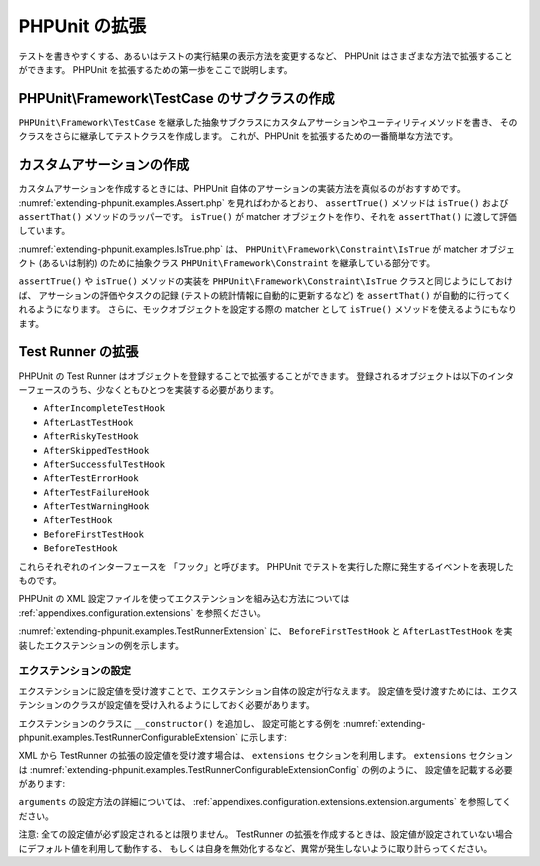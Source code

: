 

.. _extending-phpunit:

==============
PHPUnit の拡張
==============

テストを書きやすくする、あるいはテストの実行結果の表示方法を変更するなど、
PHPUnit はさまざまな方法で拡張することができます。
PHPUnit を拡張するための第一歩をここで説明します。

.. _extending-phpunit.PHPUnit_Framework_TestCase:

PHPUnit\\Framework\\TestCase のサブクラスの作成
###############################################

``PHPUnit\Framework\TestCase``
を継承した抽象サブクラスにカスタムアサーションやユーティリティメソッドを書き、
そのクラスをさらに継承してテストクラスを作成します。
これが、PHPUnit を拡張するための一番簡単な方法です。

.. _extending-phpunit.custom-assertions:

カスタムアサーションの作成
##########################

カスタムアサーションを作成するときには、PHPUnit 自体のアサーションの実装方法を真似るのがおすすめです。
:numref:`extending-phpunit.examples.Assert.php` を見ればわかるとおり、
``assertTrue()`` メソッドは
``isTrue()`` および ``assertThat()`` メソッドのラッパーです。
``isTrue()`` が matcher オブジェクトを作り、それを
``assertThat()`` に渡して評価しています。

.. code-block:: php
    :caption: PHPUnit\\Framework\\Assert クラスの assertTrue() および isTrue() メソッド
    :name: extending-phpunit.examples.Assert.php

    <?php declare(strict_types=1);
    namespace PHPUnit\Framework;

    use PHPUnit\Framework\Constraint\IsTrue;

    abstract class Assert
    {
        // ...

        public static function assertTrue($condition, string $message = ''): void
        {
            static::assertThat($condition, static::isTrue(), $message);
        }

        // ...

        public static function isTrue(): IsTrue
        {
            return new IsTrue;
        }

        // ...
    }

:numref:`extending-phpunit.examples.IsTrue.php` は、
``PHPUnit\Framework\Constraint\IsTrue`` が
matcher オブジェクト (あるいは制約) のために抽象クラス
``PHPUnit\Framework\Constraint`` を継承している部分です。

.. code-block:: php
    :caption: PHPUnit\\Framework\\Constraint\\IsTrue クラス
    :name: extending-phpunit.examples.IsTrue.php

    <?php declare(strict_types=1);
    namespace PHPUnit\Framework\Constraint;

    use PHPUnit\Framework\Constraint;

    final class IsTrue extends Constraint
    {
        public function toString(): string
        {
            return 'is true';
        }

        protected function matches($other): bool
        {
            return $other === true;
        }
    }

``assertTrue()`` や
``isTrue()`` メソッドの実装を
``PHPUnit\Framework\Constraint\IsTrue`` クラスと同じようにしておけば、
アサーションの評価やタスクの記録 (テストの統計情報に自動的に更新するなど)
を ``assertThat()`` が自動的に行ってくれるようになります。
さらに、モックオブジェクトを設定する際の matcher として ``isTrue()``
メソッドを使えるようにもなります。

.. _extending-phpunit.TestRunner:

Test Runner の拡張
#################

PHPUnit の Test Runner はオブジェクトを登録することで拡張することができます。
登録されるオブジェクトは以下のインターフェースのうち、少なくともひとつを実装する必要があります。

- ``AfterIncompleteTestHook``
- ``AfterLastTestHook``
- ``AfterRiskyTestHook``
- ``AfterSkippedTestHook``
- ``AfterSuccessfulTestHook``
- ``AfterTestErrorHook``
- ``AfterTestFailureHook``
- ``AfterTestWarningHook``
- ``AfterTestHook``
- ``BeforeFirstTestHook``
- ``BeforeTestHook``

これらそれぞれのインターフェースを 「フック」と呼びます。
PHPUnit でテストを実行した際に発生するイベントを表現したものです。

PHPUnit の XML 設定ファイルを使ってエクステンションを組み込む方法については
:ref:`appendixes.configuration.extensions` を参照ください。

:numref:`extending-phpunit.examples.TestRunnerExtension` に、
``BeforeFirstTestHook`` と ``AfterLastTestHook``
を実装したエクステンションの例を示します。

.. code-block:: php
    :caption: Test Runner エクステンションの例
    :name: extending-phpunit.examples.TestRunnerExtension

    <?php declare(strict_types=1);
    namespace Vendor;

    use PHPUnit\Runner\BeforeFirstTestHook;
    use PHPUnit\Runner\AfterLastTestHook;

    final class MyExtension implements BeforeFirstTestHook, AfterLastTestHook
    {
        public function executeBeforeFirstTest(): void
        {
            // 最初のテストの実行前にコールされます
        }

        public function executeAfterLastTest(): void
        {
            // 最後のテストの実行後にコールされます
        }
    }

エクステンションの設定
---------------------

エクステンションに設定値を受け渡すことで、エクステンション自体の設定が行なえます。
設定値を受け渡すためには、エクステンションのクラスが設定値を受け入れるようにしておく必要があります。

エクステンションのクラスに ``__constructor()`` を追加し、 設定可能とする例を
:numref:`extending-phpunit.examples.TestRunnerConfigurableExtension` に示します:

.. code-block:: php
    :caption: コンストラクタを追加して Test Runner のエクステンションを設定可能とする例
    :name: extending-phpunit.examples.TestRunnerConfigurableExtension

    <?php declare(strict_types=1);
    namespace Vendor;
    use PHPUnit\Runner\BeforeFirstTestHook;
    use PHPUnit\Runner\AfterLastTestHook;
    final class MyConfigurableExtension implements BeforeFirstTestHook, AfterLastTestHook
    {
        protected $config_value_1 = '';
        protected $config_value_2 = 0;
        public function __construct(string $value1 = '', int $value2 = 0)
        {
            $this->config_value_1 = $config_1;
            $this->config_value_2 = $config_2;
        }
        public function executeBeforeFirstTest(): void
        {
            if (strlen($this->config_value_1) {
                echo 'Testing with configuration value: ' . $this->config_value_1;
            }
        }
        public function executeAfterLastTest(): void
        {
            if ($this->config_value_2 > 10) {
                echo 'Second config value is OK!';
            }
        }
    }

XML から TestRunner の拡張の設定値を受け渡す場合は、 ``extensions`` セクションを利用します。
``extensions`` セクションは
:numref:`extending-phpunit.examples.TestRunnerConfigurableExtensionConfig` の例のように、
設定値を記載する必要があります:

.. code-block:: xml
    :caption: TestRunner Extension configuration
    :name: extending-phpunit.examples.TestRunnerConfigurableExtensionConfig

    <extensions>
        <extension class="Vendor\MyUnconfigurableExtension" />
        <extension class="Vendor\MyConfigurableExtension">
            <arguments>
                <string>Hello world!</string>
                <int>15</int>
            </arguments>
        </extension>
    </extensions>

``arguments`` の設定方法の詳細については、
:ref:`appendixes.configuration.extensions.extension.arguments` を参照してください。

注意: 全ての設定値が必ず設定されるとは限りません。 TestRunner の拡張を作成するときは、設定値が設定されていない場合にデフォルト値を利用して動作する、
もしくは自身を無効化するなど、異常が発生しないように取り計らってください。
